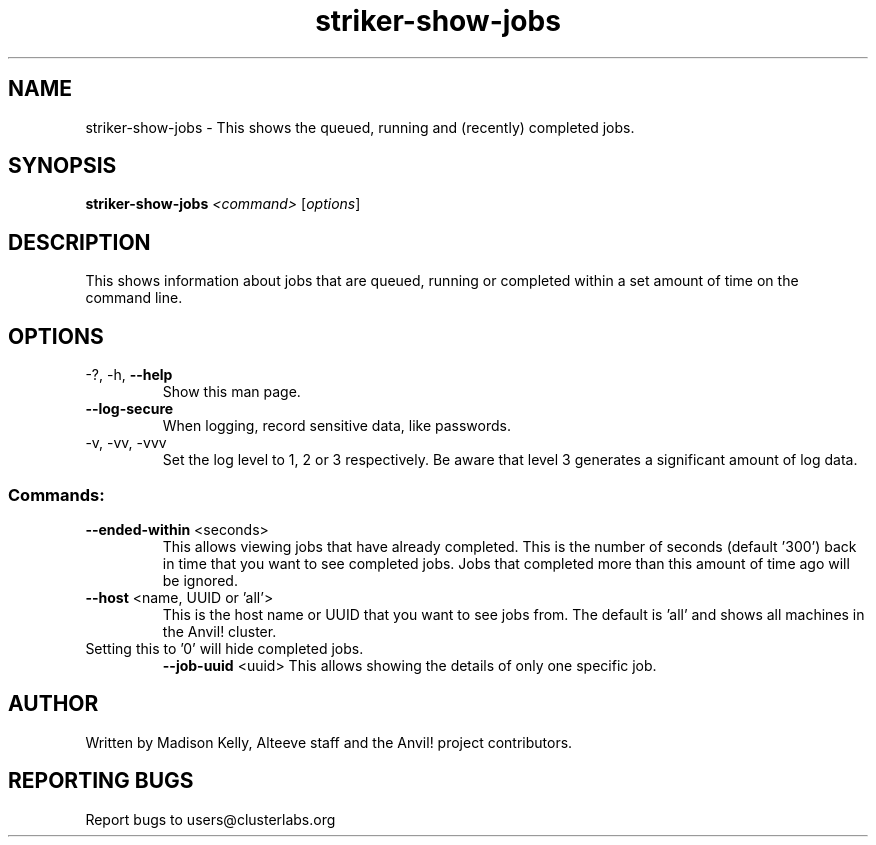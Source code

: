 .\" Manpage for the Anvil! server boot program
.\" Contact mkelly@alteeve.com to report issues, concerns or suggestions.
.TH striker-show-jobs "8" "October 18 2023" "Anvil! Intelligent Availability™ Platform"
.SH NAME
striker-show-jobs \- This shows the queued, running and (recently) completed jobs.
.SH SYNOPSIS
.B striker-show-jobs 
\fI\,<command> \/\fR[\fI\,options\/\fR]
.SH DESCRIPTION
This shows information about jobs that are queued, running or completed within a set amount of time on the command line.
.TP
.SH OPTIONS
.TP
\-?, \-h, \fB\-\-help\fR
Show this man page.
.TP
\fB\-\-log-secure\fR
When logging, record sensitive data, like passwords.
.TP
\-v, \-vv, \-vvv
Set the log level to 1, 2 or 3 respectively. Be aware that level 3 generates a significant amount of log data.
.SS "Commands:"
.TP
\fB\-\-ended\-within\fR <seconds>
This allows viewing jobs that have already completed. This is the number of seconds (default '300') back in time that you want to see completed jobs. Jobs that completed more than this amount of time ago will be ignored.
.TP
\fB\-\-host\fR <name, UUID or 'all'>
This is the host name or UUID that you want to see jobs from. The default is 'all' and shows all machines in the Anvil! cluster.
.TP
Setting this to '0' will hide completed jobs.
\fB\-\-job\-uuid\fR <uuid>
This allows showing the details of only one specific job.
.IP
.SH AUTHOR
Written by Madison Kelly, Alteeve staff and the Anvil! project contributors.
.SH "REPORTING BUGS"
Report bugs to users@clusterlabs.org
